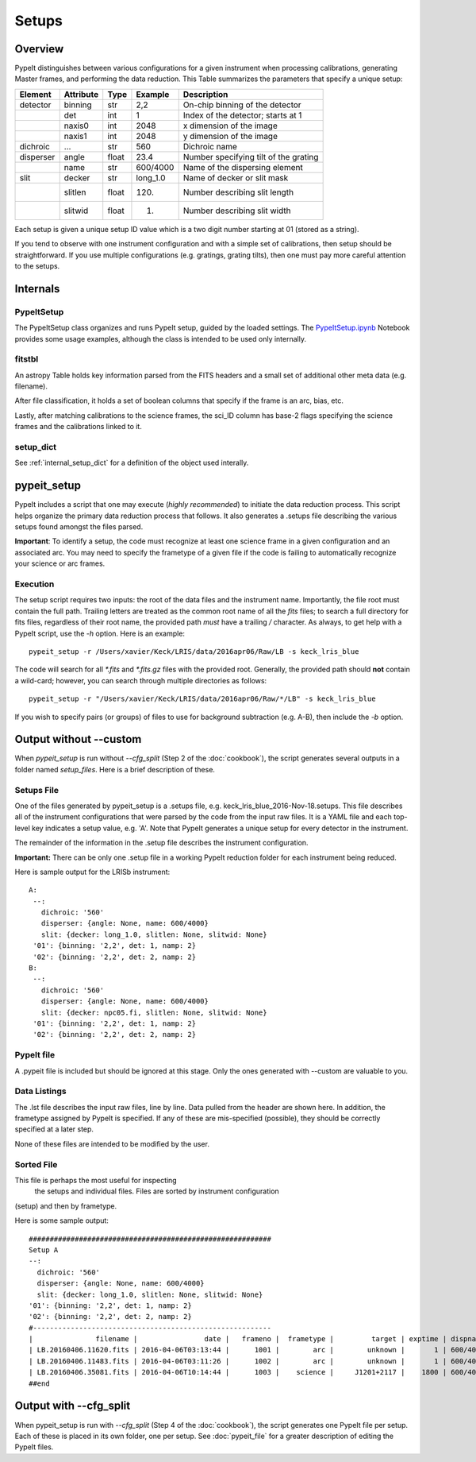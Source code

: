.. highlight:: rest

******
Setups
******

.. index:: Setups

Overview
========

PypeIt distinguishes between various configurations
for a given instrument when processing calibrations,
generating Master frames, and performing the data
reduction.  This Table summarizes the parameters that
specify a unique setup:

========= ========= ====== ======== =======================================
Element   Attribute  Type   Example    Description
========= ========= ====== ======== =======================================
detector  binning   str    2,2      On-chip binning of the detector
 ..       det       int    1        Index of the detector; starts at 1
 ..       naxis0    int    2048     x dimension of the image
 ..       naxis1    int    2048     y dimension of the image
dichroic  ...       str    560      Dichroic name
disperser angle     float  23.4     Number specifying tilt of the grating
 ..       name      str    600/4000 Name of the dispersing element
slit      decker    str    long_1.0 Name of decker or slit mask
 ..       slitlen   float  120.     Number describing slit length
 ..       slitwid   float  1.       Number describing slit width
========= ========= ====== ======== =======================================

Each setup is given a unique setup ID value which is a
two digit number starting at 01 (stored as a string).

If you tend to observe with one instrument configuration
and with a simple set of calibrations, then setup should
be straightforward.  If you use multiple configurations
(e.g. gratings, grating tilts), then one must pay more
careful attention to the setups.

Internals
=========

PypeItSetup
----------

The PypeItSetup class organizes and runs PypeIt setup, guided
by the loaded settings.   The
`PypeItSetup.ipynb <https://github.com/pypeit/pypeit/blob/master/doc/nb/PypeItSetup.ipynb>`_
Notebook provides some usage examples, although the class is intended
to be used only internally.


fitstbl
-------

An astropy Table holds key information parsed
from the FITS headers and a small set of additional
other meta data (e.g. filename).

After file classification, it holds a set of boolean
columns that specify if the frame is an arc, bias, etc.

Lastly, after matching calibrations to the science frames,
the sci_ID column has base-2 flags specifying the science
frames and the calibrations linked to it.

setup_dict
----------

See :ref:`internal_setup_dict` for a definition of the
object used interally.

.. _pypeit_setup:

pypeit_setup
===========

PypeIt includes a script that one may execute (*highly recommended*)
to initiate the data reduction process.  This script helps organize
the primary data reduction process that follows.  It also
generates a .setups file describing the various setups found
amongst the files parsed.

**Important**: To identify a setup, the code must recognize at
least one science frame in a given configuration and an associated arc.
You may need to specify the frametype of a given file if the code
is failing to automatically recognize your science or arc frames.

Execution
---------

The setup script requires two inputs: the root of the data files and the
instrument name.  Importantly, the file root must contain the full path.
Trailing letters are treated as the common root name of all the `fits`
files; to search a full directory for fits files, regardless of their
root name, the provided path *must* have a trailing `/` character.  As
always, to get help with a PypeIt script, use the `-h` option.  Here is
an example::

    pypeit_setup -r /Users/xavier/Keck/LRIS/data/2016apr06/Raw/LB -s keck_lris_blue

The code will search for all `*.fits` and `*.fits.gz` files with the
provided root.  Generally, the provided path should **not** contain a
wild-card; however, you can search through multiple directories as
follows::

    pypeit_setup -r "/Users/xavier/Keck/LRIS/data/2016apr06/Raw/*/LB" -s keck_lris_blue

If you wish to specify pairs (or groups) of files to use for background
subtraction (e.g. A-B), then include the `-b` option.

Output without --custom
=======================

When `pypeit_setup` is run without `--cfg_split` (Step 2 of the
:doc:`cookbook`), the script generates several outputs in a folder named
*setup_files*.  Here is a brief description of these.

.. _setups-file:

Setups File
-----------

One of the files generated by pypeit_setup
is a .setups file, e.g. keck_lris_blue_2016-Nov-18.setups.  This file describes
all of the instrument configurations that were parsed by the
code from the input raw files.  It is a YAML file and each
top-level key indicates a setup value, e.g. 'A'.
Note that PypeIt generates a unique setup for every detector in the
instrument.

The remainder of the information in the .setup file describes
the instrument configuration.

**Important:**  There can be only one .setup file in a working
PypeIt reduction folder for each instrument being reduced.

Here is sample output for the LRISb instrument::

     A:
      --:
        dichroic: '560'
        disperser: {angle: None, name: 600/4000}
        slit: {decker: long_1.0, slitlen: None, slitwid: None}
      '01': {binning: '2,2', det: 1, namp: 2}
      '02': {binning: '2,2', det: 2, namp: 2}
     B:
      --:
        dichroic: '560'
        disperser: {angle: None, name: 600/4000}
        slit: {decker: npc05.fi, slitlen: None, slitwid: None}
      '01': {binning: '2,2', det: 1, namp: 2}
      '02': {binning: '2,2', det: 2, namp: 2}

PypeIt file
----------

A .pypeit file is included but should be ignored at this stage.
Only the ones generated with --custom are valuable to you.

Data Listings
-------------

The .lst file describes the input raw files,
line by line.
Data pulled from the header are shown here.  In addition, the
frametype assigned by PypeIt is specified.  If any of these are
mis-specified (possible), they should be correctly specified
at a later step.

None of these files are intended to be modified by the
user.

.. _sorted-file:

Sorted File
-----------

This file is perhaps the most useful for inspecting
 the setups and individual files.
 Files are sorted by instrument configuration
(setup) and then by frametype.

Here is some sample output::

    ##########################################################
    Setup A
    --:
      dichroic: '560'
      disperser: {angle: None, name: 600/4000}
      slit: {decker: long_1.0, slitlen: None, slitwid: None}
    '01': {binning: '2,2', det: 1, namp: 2}
    '02': {binning: '2,2', det: 2, namp: 2}
    #---------------------------------------------------------
    |               filename |                date |   frameno |  frametype |         target | exptime | dispname |   decker |
    | LB.20160406.11620.fits | 2016-04-06T03:13:44 |      1001 |        arc |        unknown |       1 | 600/4000 | long_1.0 |
    | LB.20160406.11483.fits | 2016-04-06T03:11:26 |      1002 |        arc |        unknown |       1 | 600/4000 | long_1.0 |
    | LB.20160406.35081.fits | 2016-04-06T10:14:44 |      1003 |    science |     J1201+2117 |    1800 | 600/4000 | long_1.0 |
    ##end





Output with --cfg_split
=======================

When pypeit_setup is run with `--cfg_split` (Step 4 of the :doc:`cookbook`),
the script generates one PypeIt file per
setup.  Each of these is placed in its own folder, one per setup.
See :doc:`pypeit_file` for a greater description of editing
the PypeIt files.



